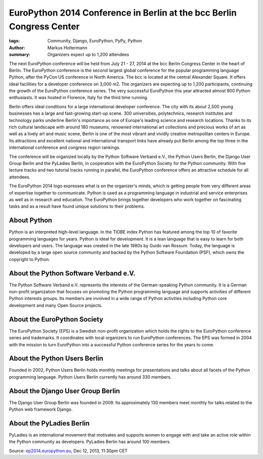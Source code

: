 ======================================================================
EuroPython 2014 Conference in Berlin at the bcc Berlin Congress Center
======================================================================

:tags: Community, Django, EuroPython, PyPy, Python
:author: Markus Holtermann
:summary: Organizers expect up to 1,200 attendees

.. image:: /images/ep14-logo-250x.png
   :align: right
   :alt: EuroPython 2014, July 21-27, Berlin

The next EuroPython conference will be held from July 21 - 27, 2014 at the bcc
Berlin Congress Center in the heart of Berlin. The EuroPython conference is the
second largest global conference for the popular programming language Python,
after the PyCon US conference in North America. The bcc is located at the
central Alexander Square. It offers ideal facilities for a developer conference
on 3,000 m2. The organizers are expecting up to 1,200 participants, continuing
the growth of the EuroPython conference series. The very successful EuroPython
this year attracted almost 900 Python enthusiasts. It was hosted in Florence,
Italy for the third time running.

Berlin offers ideal conditions for a large international developer conference.
The city with its about 2,500 young businesses has a large and fast-growing
start-up scene. 300 universities, polytechnics, research institutes and
technology parks underline Berlin's importance as one of Europe's leading
science and research locations. Thanks to its rich cultural landscape with
around 180 museums, renowned international art collections and precious works
of art as well as a lively art and music scene, Berlin is one of the most
vibrant and vividly creative metropolitan centers in Europe. Its attractions
and excellent national and international transport links have already put
Berlin among the top three in the international conference and congress region
rankings.

The conference will be organized locally by the Python Software Verband e.V.,
the Python Users Berlin, the Django User Group Berlin and the PyLadies Berlin,
in cooperation with the EuroPython Society for the Python community. With five
lecture tracks and two tutorial tracks running in parallel, the EuroPython
conference offers an attractive schedule for all attendees.

The EuroPython 2014 logo expresses what is on the organizer's minds, which is
getting people from very different areas of expertise together to communicate.
Python is used as a programming language in industrial and service enterprises
as well as in research and education. The EuroPython brings together developers
who work together on fascinating tasks and as a result have found unique
solutions to their problems.


About Python
============

Python is an interpreted high-level language. In the TIOBE index Python has
featured among the top 10 of favorite programming languages for years. Python
is ideal for development. It is a lean language that is easy to learn for both
developers and users. The language was created in the late 1980s by Guido van
Rossum. Today, the language is developed by a large open source community and
backed by the Python Software Foundation (PSF), which owns the copyright to
Python.


About the Python Software Verband e.V.
======================================

The Python Software Verband e.V. represents the interests of the
German-speaking Python community. It is a German non-profit organization that
focuses on promoting the Python programming language and supports activities of
different Python interests groups. Its members are involved in a wide range of
Python activities including Python core development and many Open Source
projects.


About the EuroPython Society
============================

The EuroPython Society (EPS) is a Swedish non-profit organization which holds
the rights to the EuroPython conference series and trademarks. It coordinates
with local organizers to run EuroPython conferences. The EPS was formed in 2004
with the mission to turn EuroPython into a successful Python conference series
for the years to come.


About the Python Users Berlin
=============================

Founded in 2002, Python Users Berlin holds monthly meetings for presentations
and talks about all facets of the Python programming language. Python Users
Berlin currently has around 330 members.


About the Django User Group Berlin
==================================

The Django User Group Berlin was founded in 2009. Its approximately 130 members
meet monthly for talks related to the Python web framework Django.


About the PyLadies Berlin
=========================

PyLadies is an international movement that motivates and supports women to
engage with and take an active role within the Python community as developers.
PyLadies Berlin has around 100 members.


Source: `ep2014.europython.eu`_, Dec 12, 2013, 11:30pm CET


.. _ep2014.europython.eu: https://ep2014.europython.eu/en/conference/press-releases/europython-2014-at-bcc-berlin/